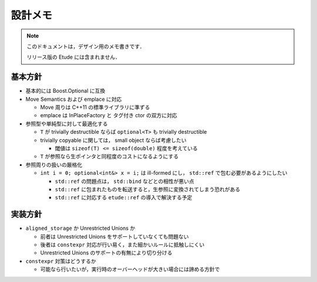 
設計メモ
========

.. note::
  このドキュメントは，デザイン用のメモ書きです．
  
  リリース版の Etude には含まれません．


基本方針
--------

- 基本的には Boost.Optional に互換

- Move Semantics および emplace に対応

  - Move 周りは C++11 の標準ライブラリに準ずる
  - emplace は InPlaceFactory と タグ付き ctor の双方に対応

- 参照型や単純型に対して最適化する

  - ``T`` が trivially destructible ならば ``optional<T>`` も trivially destructible
  - trivially copyable に関しては， small object ならば考慮したい
  
    - 閾値は ``sizeof(T) <= sizeof(double)`` 程度を考えている
  
  - ``T`` が参照なら生ポインタと同程度のコストになるようにする

- 参照周りの扱いの厳格化

  - ``int i = 0; optional<int&> x = i;`` は ill-formed にし， ``std::ref`` で包む必要があるようにしたい
  
    - ``std::ref`` の問題点は， ``std::bind`` などとの相性が悪い点
    - ``std::ref`` に包まれたものを転送すると，生参照に変換されてしまう恐れがある
    - ``std::ref`` に対応する ``etude::ref`` の導入で解決する予定


実装方針
--------

- ``aligned_storage`` か Unrestricted Unions か

  - 前者は Unrestricted Unions をサポートしていなくても問題ない
  - 後者は ``constexpr`` 対応が行い易く，また細かいルールに抵触しにくい
  - Unrestricted Unions のサポートの有無により切り分ける

- ``constexpr`` 対策はどうするか

  - 可能なら行いたいが，実行時のオーバーヘッドが大きい場合には諦める方針で
